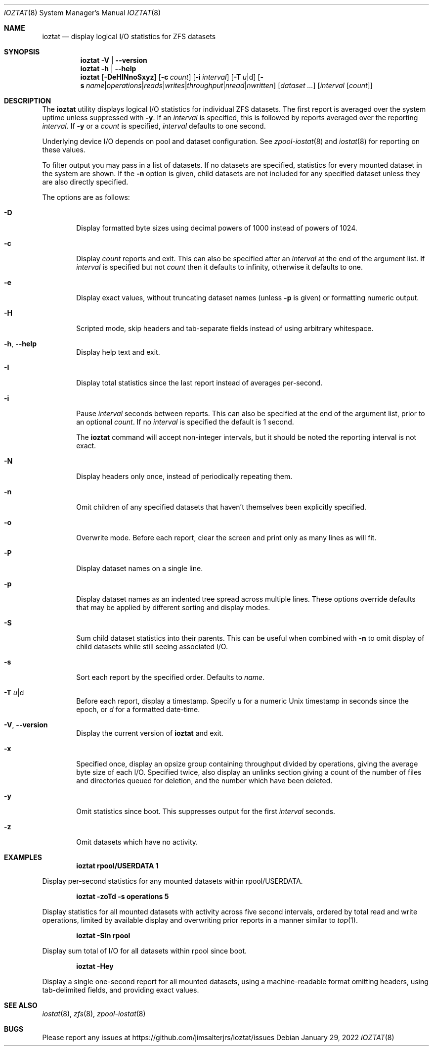 .Dd January 29, 2022
.Dt IOZTAT 8
.Os
.
.Sh NAME
.Nm ioztat
.Nd display logical I/O statistics for ZFS datasets
.Sh SYNOPSIS
.Nm
.Fl V | Fl -version
.
.Nm
.Fl h | Fl -help
.
.Nm
.Op Fl DeHINnoSxyz
.Op Fl c Ar count
.Op Fl i Ar interval
.Op Fl T Ar u Ns | Ns d
.Op Fl s Ar name Ns | Ns Ar operations Ns | Ns Ar reads Ns | Ns Ar writes Ns | Ns Ar throughput Ns | Ns Ar nread Ns | Ns Ar nwritten
.Op Ar dataset ...
.Op Ar interval Op Ar count
.
.Sh DESCRIPTION
The
.Nm
utility displays logical I/O statistics for individual ZFS datasets.
The first report is averaged over the system uptime unless suppressed with
.Fl y .
If an
.Ar interval
is specified, this is followed by reports averaged over the reporting
.Ar interval .
If
.Fl y
or a
.Ar count
is specified,
.Ar interval
defaults to one second.
.Pp
Underlying device I/O depends on pool and dataset configuration.
See
.Xr zpool-iostat 8
and
.Xr iostat 8
for reporting on these values.
.Pp
To filter output you may pass in a list of datasets.
If no datasets are specified, statistics for every mounted dataset in the system are shown.
If the
.Fl n
option is given, child datasets are not included for any specified dataset unless they are
also directly specified.
.Pp
The options are as follows:
.Bl -tag -width flag
.It Fl D
Display formatted byte sizes using decimal powers of 1000 instead of powers of 1024.
.It Fl c
Display
.Ar count
reports and exit.
This can also be specified after an
.Ar interval
at the end of the argument list.
If
.Ar interval
is specified but not
.Ar count
then it defaults to infinity, otherwise it defaults to one.
.It Fl e
Display exact values, without truncating dataset names (unless
.Fl p
is given) or formatting numeric output.
.It Fl H
Scripted mode, skip headers and tab-separate fields instead of using arbitrary whitespace.
.It Fl h , Fl -help
Display help text and exit.
.It Fl I
Display total statistics since the last report instead of averages per-second.
.It Fl i
Pause
.Ar interval
seconds between reports.
This can also be specified at the end of the argument list, prior to an optional
.Ar count .
If no
.Ar interval
is specified the default is 1 second.
.Pp
The
.Nm
command will accept non-integer intervals, but it should be noted the reporting interval
is not exact.
.It Fl N
Display headers only once, instead of periodically repeating them.
.It Fl n
Omit children of any specified datasets that haven't themselves been explicitly specified.
.It Fl o
Overwrite mode.
Before each report, clear the screen and print only as many lines as will fit.
.It Fl P
Display dataset names on a single line.
.It Fl p
Display dataset names as an indented tree spread across multiple lines.
These options override
defaults that may be applied by different sorting and display modes.
.It Fl S
Sum child dataset statistics into their parents.
This can be useful when combined with
.Fl n
to omit display of child datasets while still seeing associated I/O.
.It Fl s
Sort each report by the specified order.
Defaults to
.Ar name .
.It Fl T Ar u Ns | Ns d
Before each report, display a timestamp.
Specify
.Ar u
for a numeric Unix timestamp in seconds since the epoch, or
.Ar d
for a formatted date-time.
.It Fl V , Fl -version
Display the current version of
.Nm
and exit.
.It Fl x
Specified once, display an opsize group containing throughput divided by operations,
giving the average byte size of each I/O.
Specified twice, also display an unlinks section giving a count of the number of
files and directories queued for deletion, and the number which have been deleted.
.It Fl y
Omit statistics since boot.
This suppresses output for the first
.Ar interval
seconds.
.It Fl z
Omit datasets which have no activity.
.El
.Sh EXAMPLES
.Dl ioztat rpool/USERDATA 1
.Pp
Display per-second statistics for any mounted datasets within rpool/USERDATA.
.Pp
.Dl ioztat -zoTd -s operations 5
.Pp
Display statistics for all mounted datasets with activity across five second intervals,
ordered by total read and write operations, limited by available display and overwriting
prior reports in a manner similar to
.Xr top 1 .
.Pp
.Dl ioztat -SIn rpool
.Pp
Display sum total of I/O for all datasets within rpool since boot.
.Pp
.Dl ioztat -Hey
.Pp
Display a single one-second report for all mounted datasets, using a machine-readable
format omitting headers, using tab-delimited fields, and providing exact values.
.Sh SEE ALSO
.Xr iostat 8 ,
.Xr zfs 8 ,
.Xr zpool-iostat 8
.Sh BUGS
Please report any issues at https://github.com/jimsalterjrs/ioztat/issues